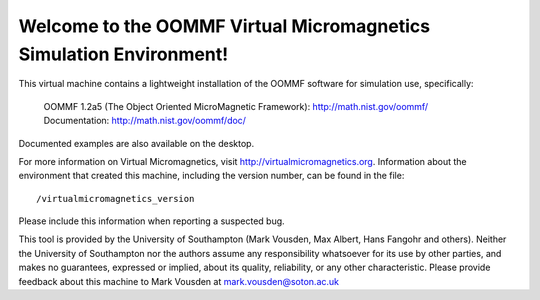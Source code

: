 Welcome to the OOMMF Virtual Micromagnetics Simulation Environment!
-------------------------------------------------------------------

This virtual machine contains a lightweight installation of the OOMMF
software for simulation use, specifically:

  | OOMMF 1.2a5 (The Object Oriented MicroMagnetic Framework): http://math.nist.gov/oommf/
  | Documentation: http://math.nist.gov/oommf/doc/

Documented examples are also available on the desktop.

For more information on Virtual Micromagnetics, visit
http://virtualmicromagnetics.org. Information about the environment that
created this machine, including the version number, can be found in the file::

    /virtualmicromagnetics_version

Please include this information when reporting a suspected bug.

This tool is provided by the University of Southampton (Mark Vousden, Max
Albert, Hans Fangohr and others). Neither the University of Southampton nor the
authors assume any responsibility whatsoever for its use by other parties, and
makes no guarantees, expressed or implied, about its quality, reliability, or
any other characteristic. Please provide feedback about this machine to Mark
Vousden at mark.vousden@soton.ac.uk

